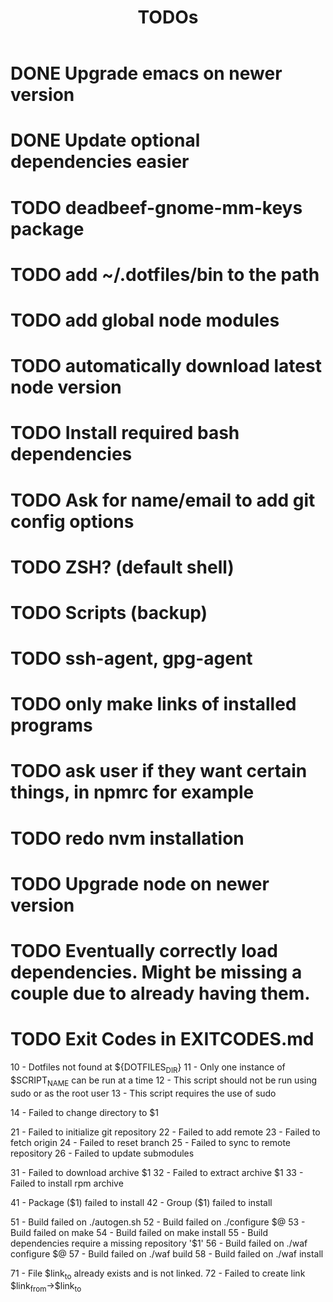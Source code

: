 #+TITLE: TODOs

* DONE Upgrade emacs on newer version
* DONE Update optional dependencies easier

* TODO deadbeef-gnome-mm-keys package
* TODO add ~/.dotfiles/bin to the path
* TODO add global node modules
* TODO automatically download latest node version
* TODO Install required bash dependencies
* TODO Ask for name/email to add git config options
* TODO ZSH? (default shell)
* TODO Scripts (backup)
* TODO ssh-agent, gpg-agent
* TODO only make links of installed programs
* TODO ask user if they want certain things, in npmrc for example
* TODO redo nvm installation
* TODO Upgrade node on newer version

* TODO Eventually correctly load dependencies. Might be missing a couple due to already having them.

* TODO Exit Codes in EXITCODES.md
  10 - Dotfiles not found at ${DOTFILES_DIR}
  11 - Only one instance of $SCRIPT_NAME can be run at a time
  12 - This script should not be run using sudo or as the root user
  13 - This script requires the use of sudo

  14 - Failed to change directory to $1

  21 - Failed to initialize git repository
  22 - Failed to add remote
  23 - Failed to fetch origin
  24 - Failed to reset branch
  25 - Failed to sync to remote repository
  26 - Failed to update submodules

  31 - Failed to download archive $1
  32 - Failed to extract archive $1
  33 - Failed to install rpm archive

  41 - Package ($1) failed to install
  42 - Group ($1) failed to install

  51 - Build failed on ./autogen.sh
  52 - Build failed on ./configure $@
  53 - Build failed on make
  54 - Build failed on make install
  55 - Build dependencies require a missing repository '$1'
  56 - Build failed on ./waf configure $@
  57 - Build failed on ./waf build
  58 - Build failed on ./waf install

  71 - File $link_to already exists and is not linked.
  72 - Failed to create link $link_from->$link_to
